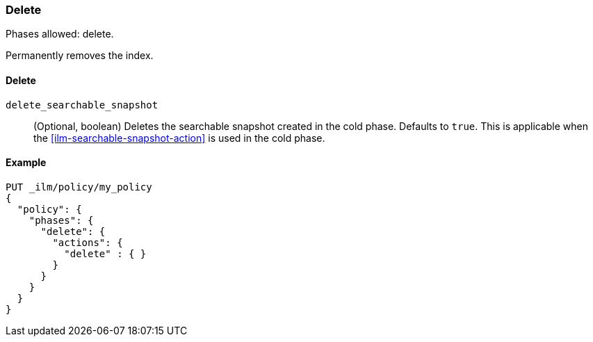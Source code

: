 [role="xpack"]
[[ilm-delete]]
=== Delete

Phases allowed: delete.

Permanently removes the index.

[[ilm-delete-action-options]]
==== Delete

`delete_searchable_snapshot`::
(Optional, boolean)
Deletes the searchable snapshot created in the cold phase. 
Defaults to `true`.
This is applicable when the <<ilm-searchable-snapshot-action>> is used in the cold phase.

[[ilm-delete-action-example]]
==== Example

[source,console]
--------------------------------------------------
PUT _ilm/policy/my_policy
{
  "policy": {
    "phases": {
      "delete": {
        "actions": {
          "delete" : { }
        }
      }
    }
  }
}
--------------------------------------------------
